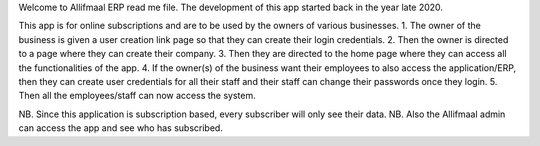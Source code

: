 Welcome to Allifmaal ERP read me file.
The development of this app started back in the year late 2020.

This app is for online subscriptions and are to be used by the owners of various businesses.
1. The owner of the business is given a user creation link page so that they can create their login credentials.
2. Then the owner is directed to a page where they can create their company.
3. Then they are directed to the home page where they can access all the functionalities of the app.
4. If the owner(s) of the business want their employees to also access the application/ERP, then they can create user credentials for all their staff and their staff can change their passwords once they login.
5. Then all the employees/staff can now access the system.

NB. Since this application is subscription based, every subscriber will only see their data.
NB. Also the Allifmaal admin can access the app and see who has subscribed.